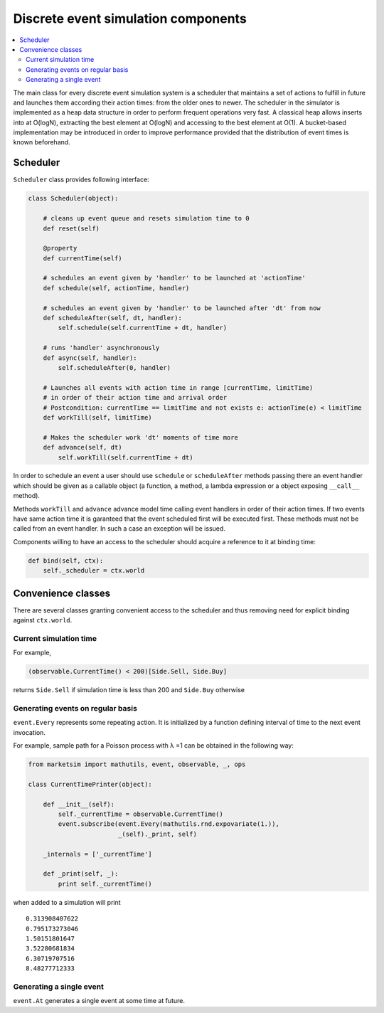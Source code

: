 Discrete event simulation components
====================================

.. contents::
    :local:
    :depth: 2
    :backlinks: none

The main class for every discrete event simulation system is a scheduler that maintains a set of actions to fulfill in future and launches them according their action times: from the older ones to newer. The scheduler in the simulator is implemented as a heap data structure in order to perform frequent operations very fast. A classical heap allows inserts into at O(logN), extracting the best element at O(logN) and accessing to the best element at O(1). A bucket-based implementation may be introduced in order to improve performance provided that the distribution of event times is known beforehand.

Scheduler
---------

``Scheduler`` class provides following interface:

.. code-block :: python

    class Scheduler(object):
    
        # cleans up event queue and resets simulation time to 0 
        def reset(self)         
        
        @property
        def currentTime(self)
        
        # schedules an event given by 'handler' to be launched at 'actionTime'
        def schedule(self, actionTime, handler)
        
        # schedules an event given by 'handler' to be launched after 'dt' from now
        def scheduleAfter(self, dt, handler):
            self.schedule(self.currentTime + dt, handler)
        
        # runs 'handler' asynchronously
        def async(self, handler): 
            self.scheduleAfter(0, handler)
            
        # Launches all events with action time in range [currentTime, limitTime)
        # in order of their action time and arrival order
        # Postcondition: currentTime == limitTime and not exists e: actionTime(e) < limitTime
        def workTill(self, limitTime)
        
        # Makes the scheduler work 'dt' moments of time more
        def advance(self, dt)
            self.workTill(self.currentTime + dt)

In order to schedule an event a user should use ``schedule`` or ``scheduleAfter`` methods passing there an event handler which should be given as a callable object (a function, a method, a lambda expression or a object exposing ``__call__`` method). 

Methods ``workTill`` and ``advance`` advance model time calling event handlers in order of their action times. If two events have same action time it is garanteed that the event scheduled first will be executed first. These methods must not be called from an event handler. In such a case an exception will be issued.

Components willing to have an access to the scheduler should acquire a reference to it at binding time:

.. code-block:: python

    def bind(self, ctx):
        self._scheduler = ctx.world

Convenience classes
-------------------

There are several classes granting convenient access to the scheduler and thus removing need for explicit binding against ``ctx.world``.

Current simulation time
~~~~~~~~~~~~~~~~~~~~~~~

.. |lambda| unicode:: U+003BB .. GREEK SMALL LETTER LAMDA

For example, 

.. code-block:: python  
    
    (observable.CurrentTime() < 200)[Side.Sell, Side.Buy]

returns ``Side.Sell`` if simulation time is less than 200 and ``Side.Buy`` otherwise

Generating events on regular basis
~~~~~~~~~~~~~~~~~~~~~~~~~~~~~~~~~~

``event.Every`` represents some repeating action. It is initialized by a function defining interval of time to the next event invocation. 

For example, sample path for a Poisson process with |lambda| =1 can
be obtained in the following way:

.. code-block:: python

    from marketsim import mathutils, event, observable, _, ops
    
    class CurrentTimePrinter(object):
    
        def __init__(self):
            self._currentTime = observable.CurrentTime()
            event.subscribe(event.Every(mathutils.rnd.expovariate(1.)), 
                            _(self)._print, self)
            
        _internals = ['_currentTime']
        
        def _print(self, _):
            print self._currentTime()

when added to a simulation will print

::

    0.313908407622
    0.795173273046
    1.50151801647
    3.52280681834
    6.30719707516
    8.48277712333

Generating a single event
~~~~~~~~~~~~~~~~~~~~~~~~~

``event.At`` generates a single event at some time at future.
